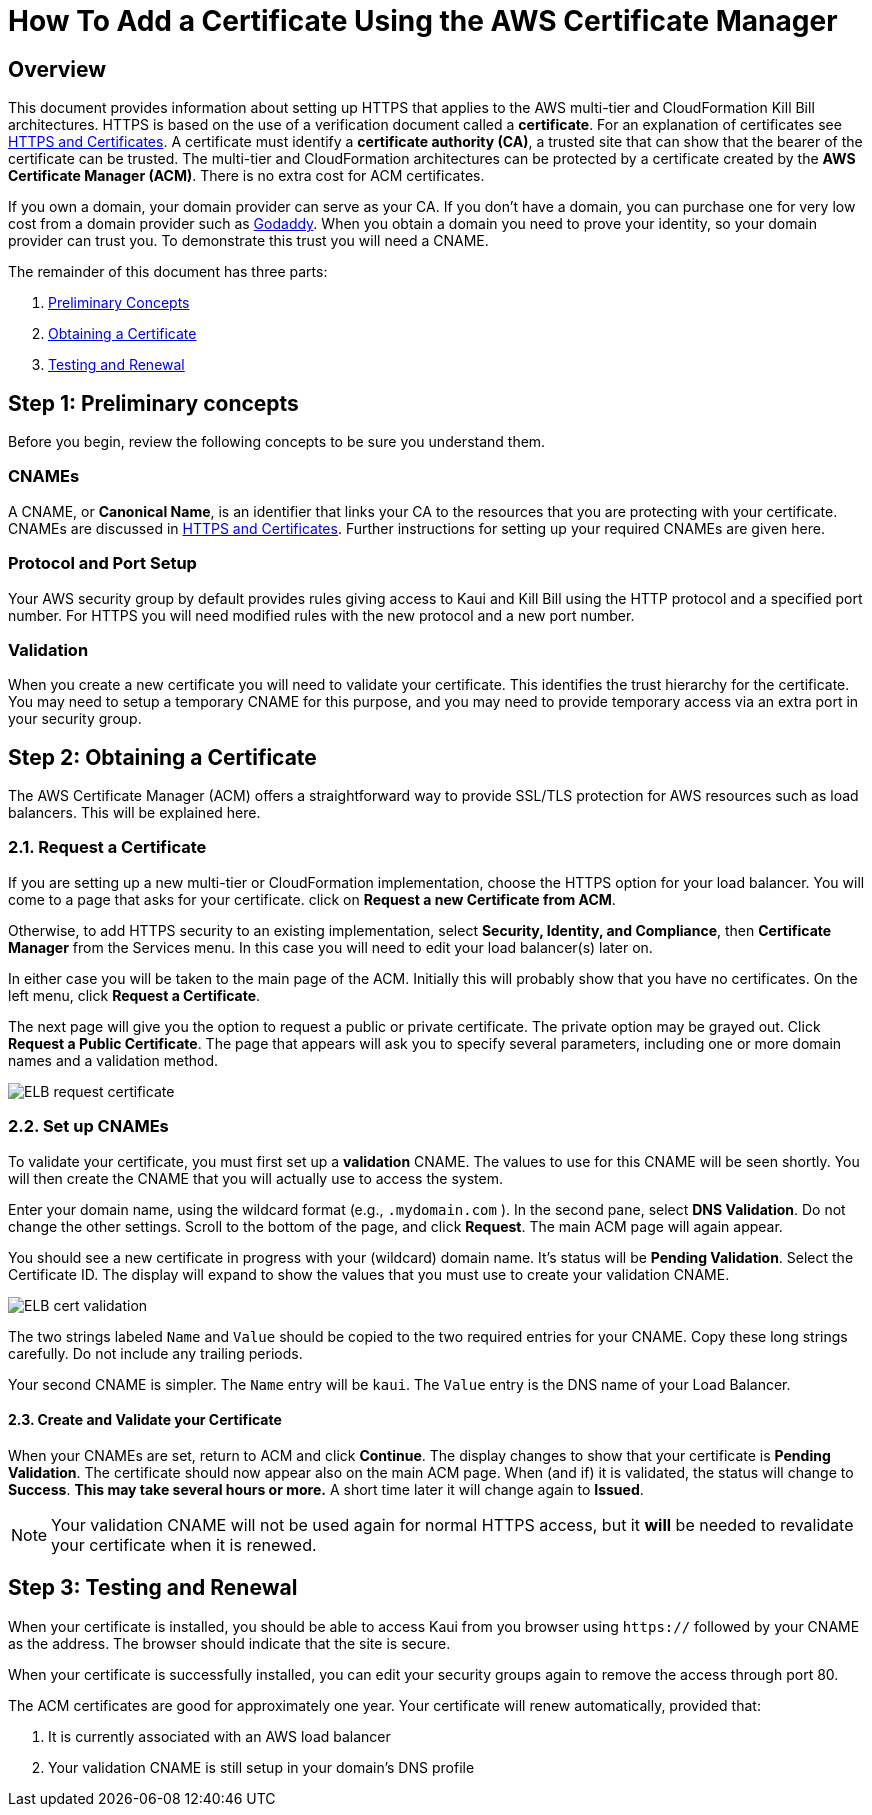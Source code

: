 = How To Add a Certificate Using the AWS Certificate Manager

== Overview


This document provides information about setting up HTTPS that applies to the AWS multi-tier and CloudFormation Kill Bill architectures. 
HTTPS is based on the use of a verification document called a *certificate*. For an explanation of certificates see https://docs.killbill.io/latest/aws/explanations/https.html[HTTPS and Certificates]. A certificate must identify a *certificate authority (CA)*, a trusted site that can show that the bearer of the certificate can be trusted. The multi-tier and CloudFormation architectures can be protected by a certificate created by the *AWS Certificate Manager (ACM)*. There is no extra cost for ACM certificates.                                                                                                                                                                                                                                                                                                                                                                                                                                                                                    

If you own a domain, your domain provider can serve as your CA. If you don't have a domain, you can purchase one for very low cost from a domain provider such as https://www.godaddy.com/[Godaddy]. When you obtain a domain you need to prove your identity, so your domain provider can trust you. To demonstrate this trust you will need a CNAME.

The remainder of this document has three parts:

. <<step1, Preliminary Concepts>>
. <<step2, Obtaining a Certificate>>
. <<step3, Testing and Renewal>>

[[step1]]
== Step 1: Preliminary concepts

Before you begin, review the following concepts to be sure you understand them.

=== CNAMEs

A CNAME, or *Canonical Name*, is an identifier that links your CA to the resources that you are protecting with your certificate. CNAMEs are discussed in https://docs.killbill.io/latest/aws/explanations/https.html[HTTPS and Certificates]. Further instructions for setting up your required CNAMEs are given here.

=== Protocol and Port Setup

Your AWS security group by default provides rules giving access to Kaui and Kill Bill using the HTTP protocol and a specified port number. For HTTPS you will need modified rules with the new protocol and a new port number.

=== Validation

When you create a new certificate you will need to validate your certificate. This identifies the trust hierarchy for the certificate. You may need to setup a temporary CNAME for this purpose, and you may need to provide temporary access via an extra port in your security group.

[[step2]]
== Step 2: Obtaining a Certificate

The AWS Certificate Manager (ACM) offers a straightforward way to provide SSL/TLS protection for AWS resources such as load balancers. This will be explained here. 

=== 2.1. Request a Certificate

If you are setting up a new multi-tier or CloudFormation implementation, choose the HTTPS option for your load balancer. You will come to a page that asks for your certificate. click on *Request a new Certificate from ACM*. 

Otherwise, to add HTTPS security to an existing implementation, select *Security, Identity, and Compliance*, then *Certificate Manager* from the Services menu. In this case you will need to edit your load balancer(s) later on.

In either case you will be taken to the main page of the ACM. Initially this will probably show that you have no certificates. On the left menu, click *Request a Certificate*.

The next page will give you the option to request a public or private certificate. The private option may be grayed out. Click *Request a Public Certificate*. The page that appears will ask you to specify several parameters, including one or more domain names and a validation method.

image::../assets/aws/ELB-request-certificate.png[align=center]

=== 2.2. Set up CNAMEs

To validate your certificate, you must first set up a *validation* CNAME. The values to use for this CNAME will be seen shortly.  You will then create the CNAME that you will actually use to access the system.

Enter your domain name, using the wildcard format (e.g., `.mydomain.com` ). In the second pane, select *DNS Validation*. Do not change the other settings. Scroll to the bottom of the page, and click *Request*. The main ACM page will again appear.

You should see a new certificate in progress with your (wildcard) domain name. It's status will be *Pending Validation*. Select the Certificate ID. The display will expand to show the values that you must use to create your validation CNAME.

image::../assets/aws/ELB-cert-validation.png[align=center]

The two strings labeled `Name` and `Value` should be copied to the two required entries for your CNAME. Copy these long strings carefully. Do not include any trailing periods.

Your second CNAME is simpler. The `Name` entry will be `kaui`. The `Value` entry is the DNS name of your Load Balancer.

==== 2.3. Create and Validate your Certificate

When your CNAMEs are set, return to ACM and click *Continue*. The display changes to show that your certificate is *Pending Validation*. The certificate should now appear also on the main ACM page. When (and if) it is validated, the status will change to *Success*. *This may take several hours or more.* A short time later it will change again to *Issued*.

NOTE: Your validation CNAME will not be used again for normal HTTPS access, but it *will* be needed to revalidate your certificate when it is renewed.

[[step3]]
== Step 3: Testing and Renewal

When your certificate is installed, you should be able to access Kaui from you browser using `https://` followed by your CNAME as the address. The browser should indicate that the site is secure.

When your certificate is successfully installed, you can edit your security groups again to remove the access through port 80.

The ACM certificates are good for approximately one year. Your certificate will renew automatically, provided that:

1. It is currently associated with an AWS load balancer
2. Your validation CNAME is still setup in your domain's DNS profile
 
